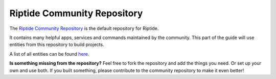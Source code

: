 Riptide Community Repository
----------------------------

The `Riptide Community Repository`_ is the default repository for Riptide.

It contains many helpful apps, services and commands maintained by the community. This part
of the guide will use entities from this repository to build projects.

A list of all entities can be found `here </repo_docs.html>`_.

**Is something missing from the repository?** Feel free to fork the repository and
add the things you need. Or set up your own and use both. If you built something, please
contribute to the community repository to make it even better!

.. _Riptide Community Repository: https://github.com/Parakoopa/riptide-repo
